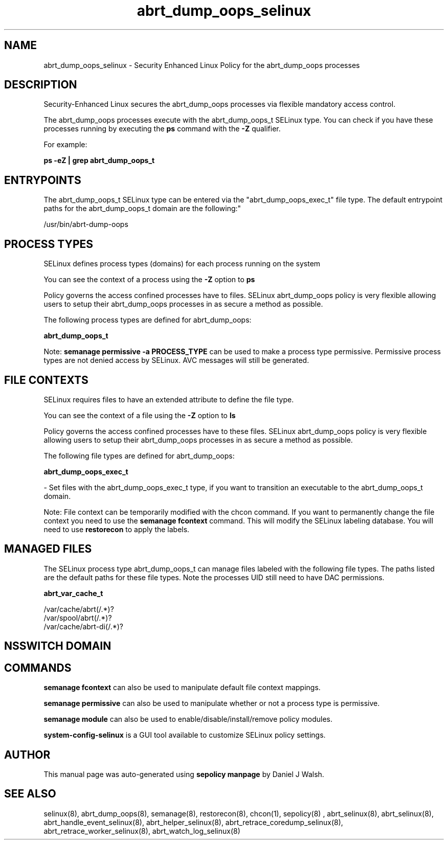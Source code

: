 .TH  "abrt_dump_oops_selinux"  "8"  "12-10-19" "abrt_dump_oops" "SELinux Policy documentation for abrt_dump_oops"
.SH "NAME"
abrt_dump_oops_selinux \- Security Enhanced Linux Policy for the abrt_dump_oops processes
.SH "DESCRIPTION"

Security-Enhanced Linux secures the abrt_dump_oops processes via flexible mandatory access control.

The abrt_dump_oops processes execute with the abrt_dump_oops_t SELinux type. You can check if you have these processes running by executing the \fBps\fP command with the \fB\-Z\fP qualifier. 

For example:

.B ps -eZ | grep abrt_dump_oops_t


.SH "ENTRYPOINTS"

The abrt_dump_oops_t SELinux type can be entered via the "abrt_dump_oops_exec_t" file type.  The default entrypoint paths for the abrt_dump_oops_t domain are the following:"

/usr/bin/abrt-dump-oops
.SH PROCESS TYPES
SELinux defines process types (domains) for each process running on the system
.PP
You can see the context of a process using the \fB\-Z\fP option to \fBps\bP
.PP
Policy governs the access confined processes have to files. 
SELinux abrt_dump_oops policy is very flexible allowing users to setup their abrt_dump_oops processes in as secure a method as possible.
.PP 
The following process types are defined for abrt_dump_oops:

.EX
.B abrt_dump_oops_t 
.EE
.PP
Note: 
.B semanage permissive -a PROCESS_TYPE 
can be used to make a process type permissive. Permissive process types are not denied access by SELinux. AVC messages will still be generated.

.SH FILE CONTEXTS
SELinux requires files to have an extended attribute to define the file type. 
.PP
You can see the context of a file using the \fB\-Z\fP option to \fBls\bP
.PP
Policy governs the access confined processes have to these files. 
SELinux abrt_dump_oops policy is very flexible allowing users to setup their abrt_dump_oops processes in as secure a method as possible.
.PP 
The following file types are defined for abrt_dump_oops:


.EX
.PP
.B abrt_dump_oops_exec_t 
.EE

- Set files with the abrt_dump_oops_exec_t type, if you want to transition an executable to the abrt_dump_oops_t domain.


.PP
Note: File context can be temporarily modified with the chcon command.  If you want to permanently change the file context you need to use the 
.B semanage fcontext 
command.  This will modify the SELinux labeling database.  You will need to use
.B restorecon
to apply the labels.

.SH "MANAGED FILES"

The SELinux process type abrt_dump_oops_t can manage files labeled with the following file types.  The paths listed are the default paths for these file types.  Note the processes UID still need to have DAC permissions.

.br
.B abrt_var_cache_t

	/var/cache/abrt(/.*)?
.br
	/var/spool/abrt(/.*)?
.br
	/var/cache/abrt-di(/.*)?
.br

.SH NSSWITCH DOMAIN

.SH "COMMANDS"
.B semanage fcontext
can also be used to manipulate default file context mappings.
.PP
.B semanage permissive
can also be used to manipulate whether or not a process type is permissive.
.PP
.B semanage module
can also be used to enable/disable/install/remove policy modules.

.PP
.B system-config-selinux 
is a GUI tool available to customize SELinux policy settings.

.SH AUTHOR	
This manual page was auto-generated using 
.B "sepolicy manpage"
by Daniel J Walsh.

.SH "SEE ALSO"
selinux(8), abrt_dump_oops(8), semanage(8), restorecon(8), chcon(1), sepolicy(8)
, abrt_selinux(8), abrt_selinux(8), abrt_handle_event_selinux(8), abrt_helper_selinux(8), abrt_retrace_coredump_selinux(8), abrt_retrace_worker_selinux(8), abrt_watch_log_selinux(8)